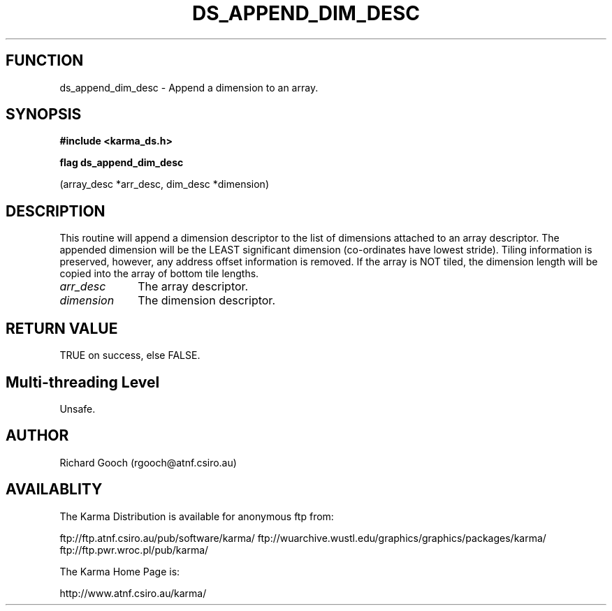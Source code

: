 .TH DS_APPEND_DIM_DESC 3 "13 Nov 2005" "Karma Distribution"
.SH FUNCTION
ds_append_dim_desc \- Append a dimension to an array.
.SH SYNOPSIS
.B #include <karma_ds.h>
.sp
.B flag ds_append_dim_desc
.sp
(array_desc *arr_desc, dim_desc *dimension)
.SH DESCRIPTION
This routine will append a dimension descriptor to the list of
dimensions attached to an array descriptor. The appended dimension will be
the LEAST significant dimension (co-ordinates have lowest stride). Tiling
information is preserved, however, any address offset information is
removed. If the array is NOT tiled, the dimension length will be copied
into the array of bottom tile lengths.
.IP \fIarr_desc\fP 1i
The array descriptor.
.IP \fIdimension\fP 1i
The dimension descriptor.
.SH RETURN VALUE
TRUE on success, else FALSE.
.SH Multi-threading Level
Unsafe.
.SH AUTHOR
Richard Gooch (rgooch@atnf.csiro.au)
.SH AVAILABLITY
The Karma Distribution is available for anonymous ftp from:

ftp://ftp.atnf.csiro.au/pub/software/karma/
ftp://wuarchive.wustl.edu/graphics/graphics/packages/karma/
ftp://ftp.pwr.wroc.pl/pub/karma/

The Karma Home Page is:

http://www.atnf.csiro.au/karma/

